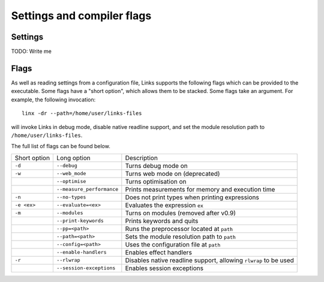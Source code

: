 Settings and compiler flags
===========================

Settings
--------

TODO: Write me

Flags
-----

As well as reading settings from a configuration file, Links supports the
following flags which can be provided to the executable.  Some flags have a
"short option", which allows them to be stacked. Some flags take an argument.
For example, the following invocation::

  linx -dr --path=/home/user/links-files

will invoke Links in debug mode, disable native readline support, and set the
module resolution path to ``/home/user/links-files``.

The full list of flags can be found below.

+--------------+---------------------------+------------------------------------------------------------------+
| Short option | Long option               | Description                                                      |
+--------------+---------------------------+------------------------------------------------------------------+
| ``-d``       | ``--debug``               | Turns debug mode on                                              |
+--------------+---------------------------+------------------------------------------------------------------+
| ``-w``       | ``--web_mode``            | Turns web mode on (deprecated)                                   |
+--------------+---------------------------+------------------------------------------------------------------+
|              | ``--optimise``            | Turns optimisation on                                            |
+--------------+---------------------------+------------------------------------------------------------------+
|              | ``--measure_performance`` | Prints measurements for memory and execution time                |
+--------------+---------------------------+------------------------------------------------------------------+
| ``-n``       | ``--no-types``            | Does not print types when printing expressions                   |
+--------------+---------------------------+------------------------------------------------------------------+
| ``-e <ex>``  | ``--evaluate=<ex>``       | Evaluates the expression ``ex``                                  |
+--------------+---------------------------+------------------------------------------------------------------+
| ``-m``       | ``--modules``             | Turns on modules (removed after v0.9)                            |
+--------------+---------------------------+------------------------------------------------------------------+
|              | ``--print-keywords``      | Prints keywords and quits                                        |
+--------------+---------------------------+------------------------------------------------------------------+
|              | ``--pp=<path>``           | Runs the preprocessor located at ``path``                        |
+--------------+---------------------------+------------------------------------------------------------------+
|              | ``--path=<path>``         | Sets the module resolution path to ``path``                      |
+--------------+---------------------------+------------------------------------------------------------------+
|              | ``--config=<path>``       | Uses the configuration file at ``path``                          |
+--------------+---------------------------+------------------------------------------------------------------+
|              | ``--enable-handlers``     | Enables effect handlers                                          |
+--------------+---------------------------+------------------------------------------------------------------+
| ``-r``       | ``--rlwrap``              | Disables native readline support, allowing ``rlwrap`` to be used |
+--------------+---------------------------+------------------------------------------------------------------+
|              | ``--session-exceptions``  | Enables session exceptions                                       |
+--------------+---------------------------+------------------------------------------------------------------+

